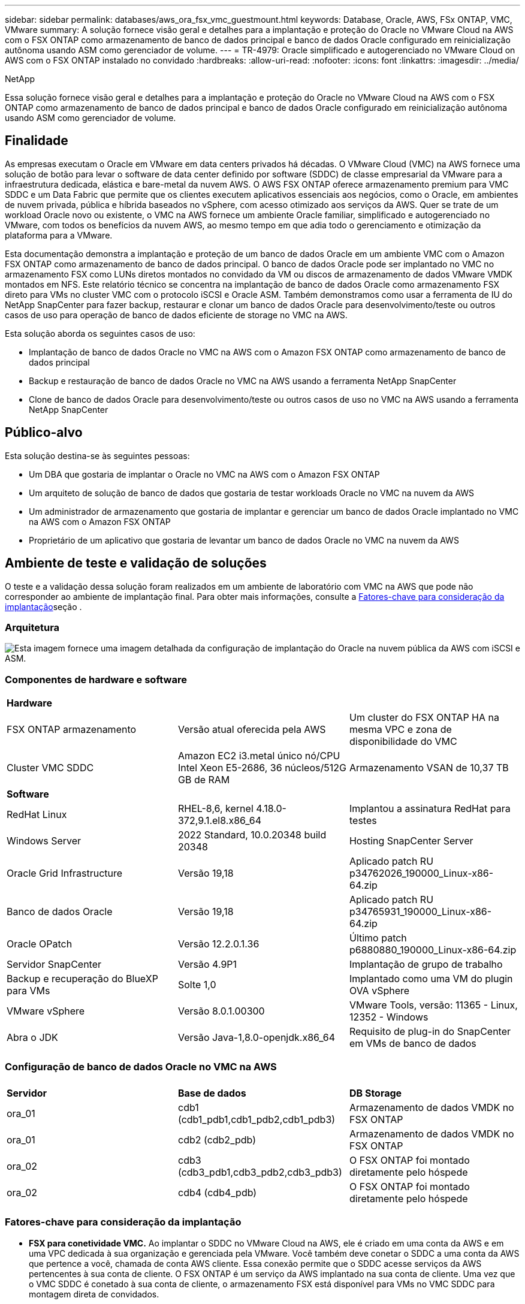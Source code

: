 ---
sidebar: sidebar 
permalink: databases/aws_ora_fsx_vmc_guestmount.html 
keywords: Database, Oracle, AWS, FSx ONTAP, VMC, VMware 
summary: A solução fornece visão geral e detalhes para a implantação e proteção do Oracle no VMware Cloud na AWS com o FSX ONTAP como armazenamento de banco de dados principal e banco de dados Oracle configurado em reinicialização autônoma usando ASM como gerenciador de volume. 
---
= TR-4979: Oracle simplificado e autogerenciado no VMware Cloud on AWS com o FSX ONTAP instalado no convidado
:hardbreaks:
:allow-uri-read: 
:nofooter: 
:icons: font
:linkattrs: 
:imagesdir: ../media/


NetApp

[role="lead"]
Essa solução fornece visão geral e detalhes para a implantação e proteção do Oracle no VMware Cloud na AWS com o FSX ONTAP como armazenamento de banco de dados principal e banco de dados Oracle configurado em reinicialização autônoma usando ASM como gerenciador de volume.



== Finalidade

As empresas executam o Oracle em VMware em data centers privados há décadas. O VMware Cloud (VMC) na AWS fornece uma solução de botão para levar o software de data center definido por software (SDDC) de classe empresarial da VMware para a infraestrutura dedicada, elástica e bare-metal da nuvem AWS. O AWS FSX ONTAP oferece armazenamento premium para VMC SDDC e um Data Fabric que permite que os clientes executem aplicativos essenciais aos negócios, como o Oracle, em ambientes de nuvem privada, pública e híbrida baseados no vSphere, com acesso otimizado aos serviços da AWS. Quer se trate de um workload Oracle novo ou existente, o VMC na AWS fornece um ambiente Oracle familiar, simplificado e autogerenciado no VMware, com todos os benefícios da nuvem AWS, ao mesmo tempo em que adia todo o gerenciamento e otimização da plataforma para a VMware.

Esta documentação demonstra a implantação e proteção de um banco de dados Oracle em um ambiente VMC com o Amazon FSX ONTAP como armazenamento de banco de dados principal. O banco de dados Oracle pode ser implantado no VMC no armazenamento FSX como LUNs diretos montados no convidado da VM ou discos de armazenamento de dados VMware VMDK montados em NFS. Este relatório técnico se concentra na implantação de banco de dados Oracle como armazenamento FSX direto para VMs no cluster VMC com o protocolo iSCSI e Oracle ASM. Também demonstramos como usar a ferramenta de IU do NetApp SnapCenter para fazer backup, restaurar e clonar um banco de dados Oracle para desenvolvimento/teste ou outros casos de uso para operação de banco de dados eficiente de storage no VMC na AWS.

Esta solução aborda os seguintes casos de uso:

* Implantação de banco de dados Oracle no VMC na AWS com o Amazon FSX ONTAP como armazenamento de banco de dados principal
* Backup e restauração de banco de dados Oracle no VMC na AWS usando a ferramenta NetApp SnapCenter
* Clone de banco de dados Oracle para desenvolvimento/teste ou outros casos de uso no VMC na AWS usando a ferramenta NetApp SnapCenter




== Público-alvo

Esta solução destina-se às seguintes pessoas:

* Um DBA que gostaria de implantar o Oracle no VMC na AWS com o Amazon FSX ONTAP
* Um arquiteto de solução de banco de dados que gostaria de testar workloads Oracle no VMC na nuvem da AWS
* Um administrador de armazenamento que gostaria de implantar e gerenciar um banco de dados Oracle implantado no VMC na AWS com o Amazon FSX ONTAP
* Proprietário de um aplicativo que gostaria de levantar um banco de dados Oracle no VMC na nuvem da AWS




== Ambiente de teste e validação de soluções

O teste e a validação dessa solução foram realizados em um ambiente de laboratório com VMC na AWS que pode não corresponder ao ambiente de implantação final. Para obter mais informações, consulte a <<Fatores-chave para consideração da implantação>>seção .



=== Arquitetura

image:aws_ora_fsx_vmc_architecture.png["Esta imagem fornece uma imagem detalhada da configuração de implantação do Oracle na nuvem pública da AWS com iSCSI e ASM."]



=== Componentes de hardware e software

[cols="33%, 33%, 33%"]
|===


3+| *Hardware* 


| FSX ONTAP armazenamento | Versão atual oferecida pela AWS | Um cluster do FSX ONTAP HA na mesma VPC e zona de disponibilidade do VMC 


| Cluster VMC SDDC | Amazon EC2 i3.metal único nó/CPU Intel Xeon E5-2686, 36 núcleos/512G GB de RAM | Armazenamento VSAN de 10,37 TB 


3+| *Software* 


| RedHat Linux | RHEL-8,6, kernel 4.18.0-372,9.1.el8.x86_64 | Implantou a assinatura RedHat para testes 


| Windows Server | 2022 Standard, 10.0.20348 build 20348 | Hosting SnapCenter Server 


| Oracle Grid Infrastructure | Versão 19,18 | Aplicado patch RU p34762026_190000_Linux-x86-64.zip 


| Banco de dados Oracle | Versão 19,18 | Aplicado patch RU p34765931_190000_Linux-x86-64.zip 


| Oracle OPatch | Versão 12.2.0.1.36 | Último patch p6880880_190000_Linux-x86-64.zip 


| Servidor SnapCenter | Versão 4.9P1 | Implantação de grupo de trabalho 


| Backup e recuperação do BlueXP  para VMs | Solte 1,0 | Implantado como uma VM do plugin OVA vSphere 


| VMware vSphere | Versão 8.0.1.00300 | VMware Tools, versão: 11365 - Linux, 12352 - Windows 


| Abra o JDK | Versão Java-1,8.0-openjdk.x86_64 | Requisito de plug-in do SnapCenter em VMs de banco de dados 
|===


=== Configuração de banco de dados Oracle no VMC na AWS

[cols="33%, 33%, 33%"]
|===


3+|  


| *Servidor* | *Base de dados* | *DB Storage* 


| ora_01 | cdb1 (cdb1_pdb1,cdb1_pdb2,cdb1_pdb3) | Armazenamento de dados VMDK no FSX ONTAP 


| ora_01 | cdb2 (cdb2_pdb) | Armazenamento de dados VMDK no FSX ONTAP 


| ora_02 | cdb3 (cdb3_pdb1,cdb3_pdb2,cdb3_pdb3) | O FSX ONTAP foi montado diretamente pelo hóspede 


| ora_02 | cdb4 (cdb4_pdb) | O FSX ONTAP foi montado diretamente pelo hóspede 
|===


=== Fatores-chave para consideração da implantação

* *FSX para conetividade VMC.* Ao implantar o SDDC no VMware Cloud na AWS, ele é criado em uma conta da AWS e em uma VPC dedicada à sua organização e gerenciada pela VMware. Você também deve conetar o SDDC a uma conta da AWS que pertence a você, chamada de conta AWS cliente. Essa conexão permite que o SDDC acesse serviços da AWS pertencentes à sua conta de cliente. O FSX ONTAP é um serviço da AWS implantado na sua conta de cliente. Uma vez que o VMC SDDC é conetado à sua conta de cliente, o armazenamento FSX está disponível para VMs no VMC SDDC para montagem direta de convidados.
* *FSX storage HA clusters implantação de uma ou várias zonas.* Nesses testes e validações, implantamos um cluster do FSX HA em uma única zona de disponibilidade da AWS. A NetApp também recomenda implantar o FSX ONTAP e o VMware Cloud na AWS na mesma zona de disponibilidade para obter melhor desempenho e evitar cobranças de transferência de dados entre zonas de disponibilidade.
* * Dimensionamento de cluster de armazenamento FSX.* Um sistema de arquivos de armazenamento Amazon FSX ONTAP oferece até 160.000 IOPS SSD bruto, taxa de transferência de até 4Gbps Gbps e capacidade máxima de 192TiB TB. No entanto, você pode dimensionar o cluster em termos de IOPS provisionadas, taxa de transferência e limite de storage (mínimo de 1.024 GiB) com base em seus requisitos reais no momento da implantação. A capacidade pode ser ajustada dinamicamente em tempo real, sem afetar a disponibilidade da aplicação.
* * Layout de dados e logs do Oracle.* Em nossos testes e validações, implantamos dois grupos de discos ASM para dados e logs, respetivamente. Dentro do grupo de discos de mais de um volume de dados, provisionamos quatro LUNs em um volume de dados. Dentro do grupo de discos ASM de LOGS, nós provisionamos dois LUNs em um volume de log. Em geral, vários LUNs dispostos em um volume do Amazon FSX ONTAP oferecem melhor desempenho.
* *Configuração iSCSI.* As VMs de banco de dados no VMC SDDC se conetam ao armazenamento FSX com o protocolo iSCSI. É importante avaliar o requisito de taxa de transferência de e/S de pico do banco de dados Oracle, analisando cuidadosamente o relatório AWR do Oracle para determinar os requisitos de taxa de transferência de tráfego de aplicativos e iSCSI. A NetApp também recomenda alocar quatro conexões iSCSI para ambos os pontos de extremidade iSCSI do FSX com multipath devidamente configurado.
* *Nível de redundância Oracle ASM para usar para cada grupo de discos Oracle ASM que você criar.* Como o FSX ONTAP já espelha o armazenamento no nível do cluster do FSX, você deve usar redundância externa, o que significa que a opção não permite que o Oracle ASM espelhe o conteúdo do grupo de discos.
* *Backup do banco de dados.* O NetApp fornece um pacote de software SnapCenter para backup, restauração e clonagem de banco de dados com uma interface de usuário amigável. A NetApp recomenda a implementação dessa ferramenta de gerenciamento para obter backup instantâneo rápido (em menos de um minuto), restauração rápida de banco de dados (em minutos) e clone de banco de dados.




== Implantação de solução

As seções a seguir fornecem procedimentos passo a passo para a implantação do Oracle 19Ci no VMC na AWS com armazenamento FSX ONTAP montado diretamente para VM DB em uma configuração de reinicialização de nó único com o Oracle ASM como gerenciador de volume de banco de dados.



=== Pré-requisitos para implantação

[%collapsible%open]
====
A implantação requer os seguintes pré-requisitos.

. Um data center definido por software (SDDC) usando o VMware Cloud na AWS foi criado. Para obter instruções detalhadas sobre como criar um SDDC no VMC, consulte a documentação da VMware link:https://docs.vmware.com/en/VMware-Cloud-on-AWS/services/com.vmware.vmc-aws.getting-started/GUID-3D741363-F66A-4CF9-80EA-AA2866D1834E.html["Primeiros passos com o VMware Cloud na AWS"^]
. Uma conta da AWS foi configurada e os segmentos de rede e VPC necessários foram criados na sua conta da AWS. A conta da AWS está vinculada ao seu VMC SDDC.
. No console do AWS EC2, implantando clusters de HA de armazenamento do Amazon FSX ONTAP para hospedar volumes de banco de dados Oracle. Se você não estiver familiarizado com a implantação do FSX storage, consulte a documentação link:https://docs.aws.amazon.com/fsx/latest/ONTAPGuide/creating-file-systems.html["Criando sistemas de arquivos FSX ONTAP"^] para obter instruções passo a passo.
. A etapa acima pode ser executada usando o seguinte kit de ferramentas de automação Terraform, que cria uma instância EC2 como um host de salto para SDDC no acesso VMC via SSH e um sistema de arquivos FSX. Revise as instruções cuidadosamente e altere as variáveis para se adequar ao seu ambiente antes da execução.
+
....
git clone https://github.com/NetApp-Automation/na_aws_fsx_ec2_deploy.git
....
. Crie VMs no VMware SDDC na AWS para hospedar seu ambiente Oracle a ser implantado no VMC. Em nossa demonstração, criamos duas VMs Linux como servidores Oracle DB, um servidor Windows para o servidor SnapCenter e um servidor Linux opcional como controlador Ansible para instalação ou configuração automatizada Oracle, se desejado. A seguir está um snapshot do ambiente de laboratório para a validação da solução.
+
image:aws_ora_fsx_vmc_vm_08.png["Captura de tela mostrando o ambiente de teste do VMC SDDC."]

. Opcionalmente, o NetApp também fornece vários kits de ferramentas de automação para executar a implantação e configuração do Oracle quando aplicável. link:index.html["Kits de ferramentas de automação DB"^]Consulte para obter mais informações.



NOTE: Certifique-se de ter alocado pelo MENOS 50g GB no volume raiz da VM Oracle para ter espaço suficiente para preparar os arquivos de instalação Oracle.

====


=== Configuração do kernel DB VM

[%collapsible%open]
====
Com os pré-requisitos provisionados, faça login na VM Oracle como um usuário admin via SSH e faça o sudo para o usuário root para configurar o kernel Linux para instalação Oracle. Os arquivos de instalação do Oracle podem ser colocados em um bucket do AWS S3 e transferidos para a VM.

. Crie uma pasta de diretório de preparação `/tmp/archive` e defina a `777` permissão.
+
[source, cli]
----
mkdir /tmp/archive
----
+
[source, cli]
----
chmod 777 /tmp/archive
----
. Baixe e coloque os arquivos de instalação binários Oracle e outros arquivos rpm necessários para o `/tmp/archive` diretório.
+
Veja a seguinte lista de arquivos de instalação a serem indicados na `/tmp/archive` VM DB.

+
....

[admin@ora_02 ~]$ ls -l /tmp/archive/
total 10539364
-rw-rw-r--. 1 admin  admin         19112 Oct  4 17:04 compat-libcap1-1.10-7.el7.x86_64.rpm
-rw-rw-r--. 1 admin  admin    3059705302 Oct  4 17:10 LINUX.X64_193000_db_home.zip
-rw-rw-r--. 1 admin  admin    2889184573 Oct  4 17:11 LINUX.X64_193000_grid_home.zip
-rw-rw-r--. 1 admin  admin        589145 Oct  4 17:04 netapp_linux_unified_host_utilities-7-1.x86_64.rpm
-rw-rw-r--. 1 admin  admin         31828 Oct  4 17:04 oracle-database-preinstall-19c-1.0-2.el8.x86_64.rpm
-rw-rw-r--. 1 admin  admin    2872741741 Oct  4 17:12 p34762026_190000_Linux-x86-64.zip
-rw-rw-r--. 1 admin  admin    1843577895 Oct  4 17:13 p34765931_190000_Linux-x86-64.zip
-rw-rw-r--. 1 admin  admin     124347218 Oct  4 17:13 p6880880_190000_Linux-x86-64.zip
-rw-rw-r--. 1 admin  admin        257136 Oct  4 17:04 policycoreutils-python-utils-2.9-9.el8.noarch.rpm
[admin@ora_02 ~]$

....
. Instale o Oracle 19C pré-instalação RPM, que satisfaz a maioria dos requisitos de configuração do kernel.
+
[source, cli]
----
yum install /tmp/archive/oracle-database-preinstall-19c-1.0-2.el8.x86_64.rpm
----
. Baixe e instale o que está faltando `compat-libcap1` no Linux 8.
+
[source, cli]
----
yum install /tmp/archive/compat-libcap1-1.10-7.el7.x86_64.rpm
----
. A partir do NetApp, baixe e instale os utilitários de host do NetApp.
+
[source, cli]
----
yum install /tmp/archive/netapp_linux_unified_host_utilities-7-1.x86_64.rpm
----
. Instale `policycoreutils-python-utils`o .
+
[source, cli]
----
yum install /tmp/archive/policycoreutils-python-utils-2.9-9.el8.noarch.rpm
----
. Instale o Open JDK versão 1,8.
+
[source, cli]
----
yum install java-1.8.0-openjdk.x86_64
----
. Instale utilitários do iniciador iSCSI.
+
[source, cli]
----
yum install iscsi-initiator-utils
----
. Instale o sg3_utils.
+
[source, cli]
----
yum install sg3_utils
----
. Instale o Device-mapper-multipath.
+
[source, cli]
----
yum install device-mapper-multipath
----
. Desative os hugepages transparentes no sistema atual.
+
[source, cli]
----
echo never > /sys/kernel/mm/transparent_hugepage/enabled
----
+
[source, cli]
----
echo never > /sys/kernel/mm/transparent_hugepage/defrag
----
. Adicione as seguintes linhas `/etc/rc.local` para desativar `transparent_hugepage` após a reinicialização.
+
[source, cli]
----
vi /etc/rc.local
----
+
....
  # Disable transparent hugepages
          if test -f /sys/kernel/mm/transparent_hugepage/enabled; then
            echo never > /sys/kernel/mm/transparent_hugepage/enabled
          fi
          if test -f /sys/kernel/mm/transparent_hugepage/defrag; then
            echo never > /sys/kernel/mm/transparent_hugepage/defrag
          fi
....
. Desative o selinux alterando `SELINUX=enforcing` para `SELINUX=disabled`. Você deve reiniciar o host para tornar a alteração efetiva.
+
[source, cli]
----
vi /etc/sysconfig/selinux
----
. Adicione as linhas a seguir `limit.conf` para definir o limite do descritor de arquivo e o tamanho da pilha.
+
[source, cli]
----
vi /etc/security/limits.conf
----
+
....

*               hard    nofile          65536
*               soft    stack           10240
....
. Adicione espaço de swap à VM DB se não houver espaço de swap configurado com esta instrução: link:https://aws.amazon.com/premiumsupport/knowledge-center/ec2-memory-swap-file/["Como alocar memória para funcionar como espaço de troca em uma instância do Amazon EC2 usando um arquivo de swap?"^] A quantidade exata de espaço a adicionar depende do tamanho da RAM até 16GGB.
. Altere o `node.session.timeo.replacement_timeout` `iscsi.conf` arquivo de configuração de 120 para 5 segundos.
+
[source, cli]
----
vi /etc/iscsi/iscsid.conf
----
. Ative e inicie o serviço iSCSI na instância EC2.
+
[source, cli]
----
systemctl enable iscsid
----
+
[source, cli]
----
systemctl start iscsid
----
. Recupere o endereço do iniciador iSCSI a ser utilizado para o mapeamento LUN da base de dados.
+
[source, cli]
----
cat /etc/iscsi/initiatorname.iscsi
----
. Adicione os grupos ASM para o usuário de gerenciamento ASM (oracle).
+
[source, cli]
----
groupadd asmadmin
----
+
[source, cli]
----
groupadd asmdba
----
+
[source, cli]
----
groupadd asmoper
----
. Modifique o usuário oracle para adicionar grupos ASM como grupos secundários (o usuário oracle deve ter sido criado após a instalação do Oracle pré-instalar RPM).
+
[source, cli]
----
usermod -a -G asmadmin oracle
----
+
[source, cli]
----
usermod -a -G asmdba oracle
----
+
[source, cli]
----
usermod -a -G asmoper oracle
----
. Pare e desative o firewall do Linux se ele estiver ativo.
+
[source, cli]
----
systemctl stop firewalld
----
+
[source, cli]
----
systemctl disable firewalld
----
. Ative o sudo sem senha para o usuário admin descomentando `# %wheel  ALL=(ALL)       NOPASSWD: ALL` a linha no arquivo /etc/sudoers. Altere a permissão de arquivo para fazer a edição.
+
[source, cli]
----
chmod 640 /etc/sudoers
----
+
[source, cli]
----
vi /etc/sudoers
----
+
[source, cli]
----
chmod 440 /etc/sudoers
----
. Reinicie a instância EC2.


====


=== Provisione e mapeie LUNs do FSX ONTAP para a VM de banco de dados

[%collapsible%open]
====
Provisione três volumes da linha de comando fazendo login no cluster FSX como usuário fsxadmin via ssh e IP de gerenciamento de cluster FSX. Crie LUNs nos volumes para hospedar os arquivos binários, dados e logs do banco de dados Oracle.

. Faça login no cluster FSX através do SSH como o usuário fsxadmin.
+
[source, cli]
----
ssh fsxadmin@10.49.0.74
----
. Execute o seguinte comando para criar um volume para o binário Oracle.
+
[source, cli]
----
vol create -volume ora_02_biny -aggregate aggr1 -size 50G -state online  -type RW -snapshot-policy none -tiering-policy snapshot-only
----
. Execute o seguinte comando para criar um volume para dados Oracle.
+
[source, cli]
----
vol create -volume ora_02_data -aggregate aggr1 -size 100G -state online  -type RW -snapshot-policy none -tiering-policy snapshot-only
----
. Execute o seguinte comando para criar um volume para logs Oracle.
+
[source, cli]
----
vol create -volume ora_02_logs -aggregate aggr1 -size 100G -state online  -type RW -snapshot-policy none -tiering-policy snapshot-only
----
. Valide os volumes criados.
+
[source, cli]
----
vol show ora*
----
+
Saída do comando:

+
....
FsxId0c00cec8dad373fd1::> vol show ora*
Vserver   Volume       Aggregate    State      Type       Size  Available Used%
--------- ------------ ------------ ---------- ---- ---------- ---------- -----
nim       ora_02_biny  aggr1        online     RW         50GB    22.98GB   51%
nim       ora_02_data  aggr1        online     RW        100GB    18.53GB   80%
nim       ora_02_logs  aggr1        online     RW         50GB     7.98GB   83%
....
. Crie um LUN binário dentro do volume binário do banco de dados.
+
[source, cli]
----
lun create -path /vol/ora_02_biny/ora_02_biny_01 -size 40G -ostype linux
----
. Criar LUNs de dados no volume de dados do banco de dados.
+
[source, cli]
----
lun create -path /vol/ora_02_data/ora_02_data_01 -size 20G -ostype linux
----
+
[source, cli]
----
lun create -path /vol/ora_02_data/ora_02_data_02 -size 20G -ostype linux
----
+
[source, cli]
----
lun create -path /vol/ora_02_data/ora_02_data_03 -size 20G -ostype linux
----
+
[source, cli]
----
lun create -path /vol/ora_02_data/ora_02_data_04 -size 20G -ostype linux
----
. Crie LUNs de log dentro do volume de logs do banco de dados.
+
[source, cli]
----
lun create -path /vol/ora_02_logs/ora_02_logs_01 -size 40G -ostype linux
----
+
[source, cli]
----
lun create -path /vol/ora_02_logs/ora_02_logs_02 -size 40G -ostype linux
----
. Crie um grupo para a instância EC2 com o iniciador recuperado da etapa 14 da configuração do kernel EC2 acima.
+
[source, cli]
----
igroup create -igroup ora_02 -protocol iscsi -ostype linux -initiator iqn.1994-05.com.redhat:f65fed7641c2
----
. Mapeie os LUNs para o grupo criado acima. Incremente a ID LUN sequencialmente para cada LUN adicional.
+
[source, cli]
----
lun map -path /vol/ora_02_biny/ora_02_biny_01 -igroup ora_02 -vserver svm_ora -lun-id 0
lun map -path /vol/ora_02_data/ora_02_data_01 -igroup ora_02 -vserver svm_ora -lun-id 1
lun map -path /vol/ora_02_data/ora_02_data_02 -igroup ora_02 -vserver svm_ora -lun-id 2
lun map -path /vol/ora_02_data/ora_02_data_03 -igroup ora_02 -vserver svm_ora -lun-id 3
lun map -path /vol/ora_02_data/ora_02_data_04 -igroup ora_02 -vserver svm_ora -lun-id 4
lun map -path /vol/ora_02_logs/ora_02_logs_01 -igroup ora_02 -vserver svm_ora -lun-id 5
lun map -path /vol/ora_02_logs/ora_02_logs_02 -igroup ora_02 -vserver svm_ora -lun-id 6
----
. Valide o mapeamento LUN.
+
[source, cli]
----
mapping show
----
+
Espera-se que isso retorne:

+
....
FsxId0c00cec8dad373fd1::> mapping show
  (lun mapping show)
Vserver    Path                                      Igroup   LUN ID  Protocol
---------- ----------------------------------------  -------  ------  --------
nim        /vol/ora_02_biny/ora_02_u01_01            ora_02        0  iscsi
nim        /vol/ora_02_data/ora_02_u02_01            ora_02        1  iscsi
nim        /vol/ora_02_data/ora_02_u02_02            ora_02        2  iscsi
nim        /vol/ora_02_data/ora_02_u02_03            ora_02        3  iscsi
nim        /vol/ora_02_data/ora_02_u02_04            ora_02        4  iscsi
nim        /vol/ora_02_logs/ora_02_u03_01            ora_02        5  iscsi
nim        /vol/ora_02_logs/ora_02_u03_02            ora_02        6  iscsi
....


====


=== Configuração de armazenamento DB VM

[%collapsible%open]
====
Agora, importe e configure o armazenamento FSX ONTAP para a instalação de banco de dados e infraestrutura de grade Oracle na VM de banco de dados VMC.

. Faça login na VM do banco de dados via SSH como o usuário administrativo usando o Putty do servidor de saltos do Windows.
. Descubra os pontos de extremidade iSCSI FSX usando o endereço IP iSCSI SVM. Mude para o endereço do portal específico do ambiente.
+
[source, cli]
----
sudo iscsiadm iscsiadm --mode discovery --op update --type sendtargets --portal 10.49.0.12
----
. Estabeleça sessões iSCSI efetuando login em cada destino.
+
[source, cli]
----
sudo iscsiadm --mode node -l all
----
+
A saída esperada do comando é:

+
....
[ec2-user@ip-172-30-15-58 ~]$ sudo iscsiadm --mode node -l all
Logging in to [iface: default, target: iqn.1992-08.com.netapp:sn.1f795e65c74911edb785affbf0a2b26e:vs.3, portal: 10.49.0.12,3260]
Logging in to [iface: default, target: iqn.1992-08.com.netapp:sn.1f795e65c74911edb785affbf0a2b26e:vs.3, portal: 10.49.0.186,3260]
Login to [iface: default, target: iqn.1992-08.com.netapp:sn.1f795e65c74911edb785affbf0a2b26e:vs.3, portal: 10.49.0.12,3260] successful.
Login to [iface: default, target: iqn.1992-08.com.netapp:sn.1f795e65c74911edb785affbf0a2b26e:vs.3, portal: 10.49.0.186,3260] successful.
....
. Visualizar e validar uma lista de sessões iSCSI ativas.
+
[source, cli]
----
sudo iscsiadm --mode session
----
+
Retornar as sessões iSCSI.

+
....
[ec2-user@ip-172-30-15-58 ~]$ sudo iscsiadm --mode session
tcp: [1] 10.49.0.186:3260,1028 iqn.1992-08.com.netapp:sn.545a38bf06ac11ee8503e395ab90d704:vs.3 (non-flash)
tcp: [2] 10.49.0.12:3260,1029 iqn.1992-08.com.netapp:sn.545a38bf06ac11ee8503e395ab90d704:vs.3 (non-flash)
....
. Verifique se os LUNs foram importados para o host.
+
[source, cli]
----
sudo sanlun lun show
----
+
Isso retornará uma lista de LUNs Oracle do FSX.

+
....

[admin@ora_02 ~]$ sudo sanlun lun show
controller(7mode/E-Series)/                                                  device          host                  lun
vserver(cDOT/FlashRay)        lun-pathname                                   filename        adapter    protocol   size    product
-------------------------------------------------------------------------------------------------------------------------------
nim                           /vol/ora_02_logs/ora_02_u03_02                 /dev/sdo        host34     iSCSI      20g     cDOT
nim                           /vol/ora_02_logs/ora_02_u03_01                 /dev/sdn        host34     iSCSI      20g     cDOT
nim                           /vol/ora_02_data/ora_02_u02_04                 /dev/sdm        host34     iSCSI      20g     cDOT
nim                           /vol/ora_02_data/ora_02_u02_03                 /dev/sdl        host34     iSCSI      20g     cDOT
nim                           /vol/ora_02_data/ora_02_u02_02                 /dev/sdk        host34     iSCSI      20g     cDOT
nim                           /vol/ora_02_data/ora_02_u02_01                 /dev/sdj        host34     iSCSI      20g     cDOT
nim                           /vol/ora_02_biny/ora_02_u01_01                 /dev/sdi        host34     iSCSI      40g     cDOT
nim                           /vol/ora_02_logs/ora_02_u03_02                 /dev/sdh        host33     iSCSI      20g     cDOT
nim                           /vol/ora_02_logs/ora_02_u03_01                 /dev/sdg        host33     iSCSI      20g     cDOT
nim                           /vol/ora_02_data/ora_02_u02_04                 /dev/sdf        host33     iSCSI      20g     cDOT
nim                           /vol/ora_02_data/ora_02_u02_03                 /dev/sde        host33     iSCSI      20g     cDOT
nim                           /vol/ora_02_data/ora_02_u02_02                 /dev/sdd        host33     iSCSI      20g     cDOT
nim                           /vol/ora_02_data/ora_02_u02_01                 /dev/sdc        host33     iSCSI      20g     cDOT
nim                           /vol/ora_02_biny/ora_02_u01_01                 /dev/sdb        host33     iSCSI      40g     cDOT

....
. Configure o `multipath.conf` arquivo com as seguintes entradas padrão e blacklist.
+
[source, cli]
----
sudo vi /etc/multipath.conf
----
+
Adicione as seguintes entradas:

+
....
defaults {
    find_multipaths yes
    user_friendly_names yes
}

blacklist {
    devnode "^(ram|raw|loop|fd|md|dm-|sr|scd|st)[0-9]*"
    devnode "^hd[a-z]"
    devnode "^cciss.*"
}
....
. Inicie o serviço multipath.
+
[source, cli]
----
sudo systemctl start multipathd
----
+
Agora os dispositivos multipath aparecem `/dev/mapper` no diretório.

+
....
[ec2-user@ip-172-30-15-58 ~]$ ls -l /dev/mapper
total 0
lrwxrwxrwx 1 root root       7 Mar 21 20:13 3600a09806c574235472455534e68512d -> ../dm-0
lrwxrwxrwx 1 root root       7 Mar 21 20:13 3600a09806c574235472455534e685141 -> ../dm-1
lrwxrwxrwx 1 root root       7 Mar 21 20:13 3600a09806c574235472455534e685142 -> ../dm-2
lrwxrwxrwx 1 root root       7 Mar 21 20:13 3600a09806c574235472455534e685143 -> ../dm-3
lrwxrwxrwx 1 root root       7 Mar 21 20:13 3600a09806c574235472455534e685144 -> ../dm-4
lrwxrwxrwx 1 root root       7 Mar 21 20:13 3600a09806c574235472455534e685145 -> ../dm-5
lrwxrwxrwx 1 root root       7 Mar 21 20:13 3600a09806c574235472455534e685146 -> ../dm-6
crw------- 1 root root 10, 236 Mar 21 18:19 control
....
. Faça login no cluster do FSX ONTAP como usuário do fsxadmin via SSH para recuperar o número hex de série para cada LUN começando com 6c574xxx..., o NÚMERO HEX começa com 3600a0980, que é a ID do fornecedor da AWS.
+
[source, cli]
----
lun show -fields serial-hex
----
+
e retornar como segue:

+
....
FsxId02ad7bf3476b741df::> lun show -fields serial-hex
vserver path                            serial-hex
------- ------------------------------- ------------------------
svm_ora /vol/ora_02_biny/ora_02_biny_01 6c574235472455534e68512d
svm_ora /vol/ora_02_data/ora_02_data_01 6c574235472455534e685141
svm_ora /vol/ora_02_data/ora_02_data_02 6c574235472455534e685142
svm_ora /vol/ora_02_data/ora_02_data_03 6c574235472455534e685143
svm_ora /vol/ora_02_data/ora_02_data_04 6c574235472455534e685144
svm_ora /vol/ora_02_logs/ora_02_logs_01 6c574235472455534e685145
svm_ora /vol/ora_02_logs/ora_02_logs_02 6c574235472455534e685146
7 entries were displayed.
....
. Atualize o `/dev/multipath.conf` ficheiro para adicionar um nome fácil de utilizar para o dispositivo multipath.
+
[source, cli]
----
sudo vi /etc/multipath.conf
----
+
com as seguintes entradas:

+
....
multipaths {
        multipath {
                wwid            3600a09806c574235472455534e68512d
                alias           ora_02_biny_01
        }
        multipath {
                wwid            3600a09806c574235472455534e685141
                alias           ora_02_data_01
        }
        multipath {
                wwid            3600a09806c574235472455534e685142
                alias           ora_02_data_02
        }
        multipath {
                wwid            3600a09806c574235472455534e685143
                alias           ora_02_data_03
        }
        multipath {
                wwid            3600a09806c574235472455534e685144
                alias           ora_02_data_04
        }
        multipath {
                wwid            3600a09806c574235472455534e685145
                alias           ora_02_logs_01
        }
        multipath {
                wwid            3600a09806c574235472455534e685146
                alias           ora_02_logs_02
        }
}
....
. Reinicie o serviço multipath para verificar se os dispositivos em `/dev/mapper` foram alterados para nomes LUN versus IDs seriais-hex.
+
[source, cli]
----
sudo systemctl restart multipathd
----
+
Verifique `/dev/mapper` para retornar da seguinte forma:

+
....
[ec2-user@ip-172-30-15-58 ~]$ ls -l /dev/mapper
total 0
crw------- 1 root root 10, 236 Mar 21 18:19 control
lrwxrwxrwx 1 root root       7 Mar 21 20:41 ora_02_biny_01 -> ../dm-0
lrwxrwxrwx 1 root root       7 Mar 21 20:41 ora_02_data_01 -> ../dm-1
lrwxrwxrwx 1 root root       7 Mar 21 20:41 ora_02_data_02 -> ../dm-2
lrwxrwxrwx 1 root root       7 Mar 21 20:41 ora_02_data_03 -> ../dm-3
lrwxrwxrwx 1 root root       7 Mar 21 20:41 ora_02_data_04 -> ../dm-4
lrwxrwxrwx 1 root root       7 Mar 21 20:41 ora_02_logs_01 -> ../dm-5
lrwxrwxrwx 1 root root       7 Mar 21 20:41 ora_02_logs_02 -> ../dm-6
....
. Particione o LUN binário com uma única partição primária.
+
[source, cli]
----
sudo fdisk /dev/mapper/ora_02_biny_01
----
. Formate o LUN binário particionado com um sistema de ficheiros XFS.
+
[source, cli]
----
sudo mkfs.xfs /dev/mapper/ora_02_biny_01p1
----
. Monte o LUN binário em `/u01`.
+
[source, cli]
----
sudo mkdir /u01
----
+
[source, cli]
----
sudo mount -t xfs /dev/mapper/ora_02_biny_01p1 /u01
----
. Altere `/u01` a propriedade do ponto de montagem para o usuário oracle e seu grupo primário associado.
+
[source, cli]
----
sudo chown oracle:oinstall /u01
----
. Encontre a UUI do LUN binário.
+
[source, cli]
----
sudo blkid /dev/mapper/ora_02_biny_01p1
----
. Adicione um ponto de montagem ao `/etc/fstab`.
+
[source, cli]
----
sudo vi /etc/fstab
----
+
Adicione a seguinte linha.

+
....
UUID=d89fb1c9-4f89-4de4-b4d9-17754036d11d       /u01    xfs     defaults,nofail 0       2
....
. Como usuário raiz, adicione a regra udev para dispositivos Oracle.
+
[source, cli]
----
vi /etc/udev/rules.d/99-oracle-asmdevices.rules
----
+
Inclua as seguintes entradas:

+
....
ENV{DM_NAME}=="ora*", GROUP:="oinstall", OWNER:="oracle", MODE:="660"
....
. Como usuário root, recarregue as regras do udev.
+
[source, cli]
----
udevadm control --reload-rules
----
. Como usuário root, acione as regras do udev.
+
[source, cli]
----
udevadm trigger
----
. Como usuário raiz, recarregue multipathd.
+
[source, cli]
----
systemctl restart multipathd
----
. Reinicie o host da instância EC2.


====


=== Instalação da infraestrutura Oracle Grid

[%collapsible%open]
====
. Faça login na VM DB como usuário admin via SSH e ative a autenticação de senha descomentando `PasswordAuthentication yes` e depois comentando `PasswordAuthentication no` .
+
[source, cli]
----
sudo vi /etc/ssh/sshd_config
----
. Reinicie o serviço sshd.
+
[source, cli]
----
sudo systemctl restart sshd
----
. Redefina a senha do usuário Oracle.
+
[source, cli]
----
sudo passwd oracle
----
. Faça login como o usuário proprietário do software (oracle Restart) da Oracle. Crie um diretório Oracle da seguinte forma:
+
[source, cli]
----
mkdir -p /u01/app/oracle
----
+
[source, cli]
----
mkdir -p /u01/app/oraInventory
----
. Altere a configuração de permissão de diretório.
+
[source, cli]
----
chmod -R 775 /u01/app
----
. Crie um diretório inicial de grade e mude para ele.
+
[source, cli]
----
mkdir -p /u01/app/oracle/product/19.0.0/grid
----
+
[source, cli]
----
cd /u01/app/oracle/product/19.0.0/grid
----
. Descompacte os arquivos de instalação da grade.
+
[source, cli]
----
unzip -q /tmp/archive/LINUX.X64_193000_grid_home.zip
----
. A partir da página inicial da grelha, elimine o `OPatch` diretório.
+
[source, cli]
----
rm -rf OPatch
----
. A partir da grelha para casa, descompacte . `p6880880_190000_Linux-x86-64.zip`
+
[source, cli]
----
unzip -q /tmp/archive/p6880880_190000_Linux-x86-64.zip
----
. A partir da página inicial da grelha, rever `cv/admin/cvu_config`, descomentar e substituir `CV_ASSUME_DISTID=OEL5` por `CV_ASSUME_DISTID=OL7`.
+
[source, cli]
----
vi cv/admin/cvu_config
----
. Prepare um `gridsetup.rsp` arquivo para instalação silenciosa e coloque o arquivo rsp no `/tmp/archive` diretório. O arquivo rsp deve abranger as seções A, B e G com as seguintes informações:
+
....
INVENTORY_LOCATION=/u01/app/oraInventory
oracle.install.option=HA_CONFIG
ORACLE_BASE=/u01/app/oracle
oracle.install.asm.OSDBA=asmdba
oracle.install.asm.OSOPER=asmoper
oracle.install.asm.OSASM=asmadmin
oracle.install.asm.SYSASMPassword="SetPWD"
oracle.install.asm.diskGroup.name=DATA
oracle.install.asm.diskGroup.redundancy=EXTERNAL
oracle.install.asm.diskGroup.AUSize=4
oracle.install.asm.diskGroup.disks=/dev/mapper/ora_02_data_01,/dev/mapper/ora_02_data_02,/dev/mapper/ora_02_data_03,/dev/mapper/ora_02_data_04
oracle.install.asm.diskGroup.diskDiscoveryString=/dev/mapper/*
oracle.install.asm.monitorPassword="SetPWD"
oracle.install.asm.configureAFD=true
....
. Faça login na instância EC2 como usuário raiz e defina `ORACLE_HOME` e `ORACLE_BASE`.
+
[source, cli]
----
export ORACLE_HOME=/u01/app/oracle/product/19.0.0/
----
+
[source, cli]
----
export ORACLE_BASE=/tmp
----
+
[source, cli]
----
cd /u01/app/oracle/product/19.0.0/grid/bin
----
. Inicialize dispositivos de disco para uso com o driver de filtro Oracle ASM.
+
[source, cli]
----
 ./asmcmd afd_label DATA01 /dev/mapper/ora_02_data_01 --init
----
+
[source, cli]
----
 ./asmcmd afd_label DATA02 /dev/mapper/ora_02_data_02 --init
----
+
[source, cli]
----
 ./asmcmd afd_label DATA03 /dev/mapper/ora_02_data_03 --init
----
+
[source, cli]
----
 ./asmcmd afd_label DATA04 /dev/mapper/ora_02_data_04 --init
----
+
[source, cli]
----
 ./asmcmd afd_label LOGS01 /dev/mapper/ora_02_logs_01 --init
----
+
[source, cli]
----
 ./asmcmd afd_label LOGS02 /dev/mapper/ora_02_logs_02 --init
----
. Instale `cvuqdisk-1.0.10-1.rpm`o .
+
[source, cli]
----
rpm -ivh /u01/app/oracle/product/19.0.0/grid/cv/rpm/cvuqdisk-1.0.10-1.rpm
----
. Anular definição `$ORACLE_BASE`.
+
[source, cli]
----
unset ORACLE_BASE
----
. Faça login na instância EC2 como o usuário Oracle e extraia o patch na `/tmp/archive` pasta.
+
[source, cli]
----
unzip -q /tmp/archive/p34762026_190000_Linux-x86-64.zip -d /tmp/archive
----
. A partir da página inicial do Grid /u01/app/oracle/product/19,0.0/grid e como usuário do oracle, inicie `gridSetup.sh` a instalação da infraestrutura de grade.
+
[source, cli]
----
 ./gridSetup.sh -applyRU /tmp/archive/34762026/ -silent -responseFile /tmp/archive/gridsetup.rsp
----
. Como usuário root, execute o(s) seguinte(s) script(s):
+
[source, cli]
----
/u01/app/oraInventory/orainstRoot.sh
----
+
[source, cli]
----
/u01/app/oracle/product/19.0.0/grid/root.sh
----
. Como usuário root, recarregue o multipathd.
+
[source, cli]
----
systemctl restart multipathd
----
. Como usuário Oracle, execute o seguinte comando para concluir a configuração:
+
[source, cli]
----
/u01/app/oracle/product/19.0.0/grid/gridSetup.sh -executeConfigTools -responseFile /tmp/archive/gridsetup.rsp -silent
----
. Como usuário Oracle, crie o grupo de discos DE LOGS.
+
[source, cli]
----
bin/asmca -silent -sysAsmPassword 'yourPWD' -asmsnmpPassword 'yourPWD' -createDiskGroup -diskGroupName LOGS -disk 'AFD:LOGS*' -redundancy EXTERNAL -au_size 4
----
. Como usuário Oracle, valide os serviços de grade após a configuração da instalação.
+
[source, cli]
----
bin/crsctl stat res -t
----
+
....
[oracle@ora_02 grid]$ bin/crsctl stat res -t
--------------------------------------------------------------------------------
Name           Target  State        Server                   State details
--------------------------------------------------------------------------------
Local Resources
--------------------------------------------------------------------------------
ora.DATA.dg
               ONLINE  ONLINE       ora_02                   STABLE
ora.LISTENER.lsnr
               ONLINE  INTERMEDIATE ora_02                   Not All Endpoints Re
                                                             gistered,STABLE
ora.LOGS.dg
               ONLINE  ONLINE       ora_02                   STABLE
ora.asm
               ONLINE  ONLINE       ora_02                   Started,STABLE
ora.ons
               OFFLINE OFFLINE      ora_02                   STABLE
--------------------------------------------------------------------------------
Cluster Resources
--------------------------------------------------------------------------------
ora.cssd
      1        ONLINE  ONLINE       ora_02                   STABLE
ora.diskmon
      1        OFFLINE OFFLINE                               STABLE
ora.driver.afd
      1        ONLINE  ONLINE       ora_02                   STABLE
ora.evmd
      1        ONLINE  ONLINE       ora_02                   STABLE
--------------------------------------------------------------------------------
....
. Estado do controlador do filtro ASM do Valiate.
+
....

[oracle@ora_02 grid]$ export ORACLE_HOME=/u01/app/oracle/product/19.0.0/grid
[oracle@ora_02 grid]$ export ORACLE_SID=+ASM
[oracle@ora_02 grid]$ export PATH=$PATH:$ORACLE_HOME/bin
[oracle@ora_02 grid]$ asmcmd
ASMCMD> lsdg
State    Type    Rebal  Sector  Logical_Sector  Block       AU  Total_MB  Free_MB  Req_mir_free_MB  Usable_file_MB  Offline_disks  Voting_files  Name
MOUNTED  EXTERN  N         512             512   4096  4194304     81920    81780                0           81780              0             N  DATA/
MOUNTED  EXTERN  N         512             512   4096  4194304     40960    40852                0           40852              0             N  LOGS/
ASMCMD> afd_state
ASMCMD-9526: The AFD state is 'LOADED' and filtering is 'ENABLED' on host 'ora_02'
ASMCMD> exit
[oracle@ora_02 grid]$

....
. Validar o status do serviço de HA.
+
....

[oracle@ora_02 bin]$ ./crsctl check has
CRS-4638: Oracle High Availability Services is online

....


====


=== Instalação do banco de dados Oracle

[%collapsible%open]
====
. Faça login como o usuário Oracle e desmarque `$ORACLE_HOME` e `$ORACLE_SID` se ele estiver definido.
+
[source, cli]
----
unset ORACLE_HOME
----
+
[source, cli]
----
unset ORACLE_SID
----
. Crie o diretório base do Oracle DB e altere o diretório para ele.
+
[source, cli]
----
mkdir /u01/app/oracle/product/19.0.0/cdb3
----
+
[source, cli]
----
cd /u01/app/oracle/product/19.0.0/cdb3
----
. Descompacte os arquivos de instalação do Oracle DB.
+
[source, cli]
----
unzip -q /tmp/archive/LINUX.X64_193000_db_home.zip
----
. A partir da base de dados, exclua o `OPatch` diretório.
+
[source, cli]
----
rm -rf OPatch
----
. A partir do DB home, descompacte . `p6880880_190000_Linux-x86-64.zip`
+
[source, cli]
----
unzip -q /tmp/archive/p6880880_190000_Linux-x86-64.zip
----
. A partir do banco de dados home, revise `cv/admin/cvu_config` e descomente e substitua `CV_ASSUME_DISTID=OEL5` por `CV_ASSUME_DISTID=OL7`.
+
[source, cli]
----
vi cv/admin/cvu_config
----
.  `/tmp/archive`No diretório, descompacte o patch DB 19,18 RU.
+
[source, cli]
----
unzip -q /tmp/archive/p34765931_190000_Linux-x86-64.zip -d /tmp/archive
----
. Prepare o arquivo DB Silent install rsp `/tmp/archive/dbinstall.rsp` no diretório com os seguintes valores:
+
....
oracle.install.option=INSTALL_DB_SWONLY
UNIX_GROUP_NAME=oinstall
INVENTORY_LOCATION=/u01/app/oraInventory
ORACLE_HOME=/u01/app/oracle/product/19.0.0/cdb3
ORACLE_BASE=/u01/app/oracle
oracle.install.db.InstallEdition=EE
oracle.install.db.OSDBA_GROUP=dba
oracle.install.db.OSOPER_GROUP=oper
oracle.install.db.OSBACKUPDBA_GROUP=oper
oracle.install.db.OSDGDBA_GROUP=dba
oracle.install.db.OSKMDBA_GROUP=dba
oracle.install.db.OSRACDBA_GROUP=dba
oracle.install.db.rootconfig.executeRootScript=false
....
. A partir de cdb3 home /u01/app/oracle/product/19,0.0/cdb3, execute a instalação silenciosa de banco de dados somente de software.
+
[source, cli]
----
 ./runInstaller -applyRU /tmp/archive/34765931/ -silent -ignorePrereqFailure -responseFile /tmp/archive/dbinstall.rsp
----
. Como usuário raiz, execute o `root.sh` script após a instalação somente de software.
+
[source, cli]
----
/u01/app/oracle/product/19.0.0/db1/root.sh
----
. Como usuário oracle, crie o `dbca.rsp` arquivo com as seguintes entradas:
+
....
gdbName=cdb3.demo.netapp.com
sid=cdb3
createAsContainerDatabase=true
numberOfPDBs=3
pdbName=cdb3_pdb
useLocalUndoForPDBs=true
pdbAdminPassword="yourPWD"
templateName=General_Purpose.dbc
sysPassword="yourPWD"
systemPassword="yourPWD"
dbsnmpPassword="yourPWD"
datafileDestination=+DATA
recoveryAreaDestination=+LOGS
storageType=ASM
diskGroupName=DATA
characterSet=AL32UTF8
nationalCharacterSet=AL16UTF16
listeners=LISTENER
databaseType=MULTIPURPOSE
automaticMemoryManagement=false
totalMemory=8192
....
. Como usuário oracle, inicie a criação de banco de dados com dbca.
+
[source, cli]
----
bin/dbca -silent -createDatabase -responseFile /tmp/archive/dbca.rsp
----
+
saída:



....

Prepare for db operation
7% complete
Registering database with Oracle Restart
11% complete
Copying database files
33% complete
Creating and starting Oracle instance
35% complete
38% complete
42% complete
45% complete
48% complete
Completing Database Creation
53% complete
55% complete
56% complete
Creating Pluggable Databases
60% complete
64% complete
69% complete
78% complete
Executing Post Configuration Actions
100% complete
Database creation complete. For details check the logfiles at:
 /u01/app/oracle/cfgtoollogs/dbca/cdb3.
Database Information:
Global Database Name:cdb3.vmc.netapp.com
System Identifier(SID):cdb3
Look at the log file "/u01/app/oracle/cfgtoollogs/dbca/cdb3/cdb3.log" for further details.

....
. Repita os mesmos procedimentos da etapa 2 para criar um banco de dados de contentores cdb4 em um ORACLE_HOME separado /u01/app/oracle/product/19,0.0/cdb4 com um único PDB.
. Como usuário Oracle, valide o Oracle Restart HA Services após a criação de banco de dados que todos os bancos de dados (cdb3, cdb4) estão registrados nos serviços de HA.
+
[source, cli]
----
/u01/app/oracle/product/19.0.0/grid/crsctl stat res -t
----
+
saída:

+
....

[oracle@ora_02 bin]$ ./crsctl stat res -t
--------------------------------------------------------------------------------
Name           Target  State        Server                   State details
--------------------------------------------------------------------------------
Local Resources
--------------------------------------------------------------------------------
ora.DATA.dg
               ONLINE  ONLINE       ora_02                   STABLE
ora.LISTENER.lsnr
               ONLINE  INTERMEDIATE ora_02                   Not All Endpoints Re
                                                             gistered,STABLE
ora.LOGS.dg
               ONLINE  ONLINE       ora_02                   STABLE
ora.asm
               ONLINE  ONLINE       ora_02                   Started,STABLE
ora.ons
               OFFLINE OFFLINE      ora_02                   STABLE
--------------------------------------------------------------------------------
Cluster Resources
--------------------------------------------------------------------------------
ora.cdb3.db
      1        ONLINE  ONLINE       ora_02                   Open,HOME=/u01/app/o
                                                             racle/product/19.0.0
                                                             /cdb3,STABLE
ora.cdb4.db
      1        ONLINE  ONLINE       ora_02                   Open,HOME=/u01/app/o
                                                             racle/product/19.0.0
                                                             /cdb4,STABLE
ora.cssd
      1        ONLINE  ONLINE       ora_02                   STABLE
ora.diskmon
      1        OFFLINE OFFLINE                               STABLE
ora.driver.afd
      1        ONLINE  ONLINE       ora_02                   STABLE
ora.evmd
      1        ONLINE  ONLINE       ora_02                   STABLE
--------------------------------------------------------------------------------
....
. Defina o usuário Oracle `.bash_profile` .
+
[source, cli]
----
vi ~/.bash_profile
----
+
Adicione as seguintes entradas:

+
....

export ORACLE_HOME=/u01/app/oracle/product/19.0.0/db3
export ORACLE_SID=db3
export PATH=$PATH:$ORACLE_HOME/bin
alias asm='export ORACLE_HOME=/u01/app/oracle/product/19.0.0/grid;export ORACLE_SID=+ASM;export PATH=$PATH:$ORACLE_HOME/bin'
alias cdb3='export ORACLE_HOME=/u01/app/oracle/product/19.0.0/cdb3;export ORACLE_SID=cdb3;export PATH=$PATH:$ORACLE_HOME/bin'
alias cdb4='export ORACLE_HOME=/u01/app/oracle/product/19.0.0/cdb4;export ORACLE_SID=cdb4;export PATH=$PATH:$ORACLE_HOME/bin'

....
. Valide o CDB/PDB criado para cdb3.
+
[source, cli]
----
cdb3
----
+
....

[oracle@ora_02 ~]$ sqlplus / as sysdba

SQL*Plus: Release 19.0.0.0.0 - Production on Mon Oct 9 08:19:20 2023
Version 19.18.0.0.0

Copyright (c) 1982, 2022, Oracle.  All rights reserved.


Connected to:
Oracle Database 19c Enterprise Edition Release 19.0.0.0.0 - Production
Version 19.18.0.0.0

SQL> select name, open_mode from v$database;

NAME      OPEN_MODE
--------- --------------------
CDB3      READ WRITE

SQL> show pdbs

    CON_ID CON_NAME                       OPEN MODE  RESTRICTED
---------- ------------------------------ ---------- ----------
         2 PDB$SEED                       READ ONLY  NO
         3 CDB3_PDB1                      READ WRITE NO
         4 CDB3_PDB2                      READ WRITE NO
         5 CDB3_PDB3                      READ WRITE NO
SQL>

SQL> select name from v$datafile;

NAME
--------------------------------------------------------------------------------
+DATA/CDB3/DATAFILE/system.257.1149420273
+DATA/CDB3/DATAFILE/sysaux.258.1149420317
+DATA/CDB3/DATAFILE/undotbs1.259.1149420343
+DATA/CDB3/86B637B62FE07A65E053F706E80A27CA/DATAFILE/system.266.1149421085
+DATA/CDB3/86B637B62FE07A65E053F706E80A27CA/DATAFILE/sysaux.267.1149421085
+DATA/CDB3/DATAFILE/users.260.1149420343
+DATA/CDB3/86B637B62FE07A65E053F706E80A27CA/DATAFILE/undotbs1.268.1149421085
+DATA/CDB3/06FB206DF15ADEE8E065025056B66295/DATAFILE/system.272.1149422017
+DATA/CDB3/06FB206DF15ADEE8E065025056B66295/DATAFILE/sysaux.273.1149422017
+DATA/CDB3/06FB206DF15ADEE8E065025056B66295/DATAFILE/undotbs1.271.1149422017
+DATA/CDB3/06FB206DF15ADEE8E065025056B66295/DATAFILE/users.275.1149422033

NAME
--------------------------------------------------------------------------------
+DATA/CDB3/06FB21766256DF9AE065025056B66295/DATAFILE/system.277.1149422033
+DATA/CDB3/06FB21766256DF9AE065025056B66295/DATAFILE/sysaux.278.1149422033
+DATA/CDB3/06FB21766256DF9AE065025056B66295/DATAFILE/undotbs1.276.1149422033
+DATA/CDB3/06FB21766256DF9AE065025056B66295/DATAFILE/users.280.1149422049
+DATA/CDB3/06FB22629AC1DFD7E065025056B66295/DATAFILE/system.282.1149422049
+DATA/CDB3/06FB22629AC1DFD7E065025056B66295/DATAFILE/sysaux.283.1149422049
+DATA/CDB3/06FB22629AC1DFD7E065025056B66295/DATAFILE/undotbs1.281.1149422049
+DATA/CDB3/06FB22629AC1DFD7E065025056B66295/DATAFILE/users.285.1149422063

19 rows selected.

SQL>

....
. Valide o CDB/PDB criado para cdb4.
+
[source, cli]
----
cdb4
----
+
....

[oracle@ora_02 ~]$ sqlplus / as sysdba

SQL*Plus: Release 19.0.0.0.0 - Production on Mon Oct 9 08:20:26 2023
Version 19.18.0.0.0

Copyright (c) 1982, 2022, Oracle.  All rights reserved.


Connected to:
Oracle Database 19c Enterprise Edition Release 19.0.0.0.0 - Production
Version 19.18.0.0.0

SQL> select name, open_mode from v$database;

NAME      OPEN_MODE
--------- --------------------
CDB4      READ WRITE

SQL> show pdbs

    CON_ID CON_NAME                       OPEN MODE  RESTRICTED
---------- ------------------------------ ---------- ----------
         2 PDB$SEED                       READ ONLY  NO
         3 CDB4_PDB                       READ WRITE NO
SQL>

SQL> select name from v$datafile;

NAME
--------------------------------------------------------------------------------
+DATA/CDB4/DATAFILE/system.286.1149424943
+DATA/CDB4/DATAFILE/sysaux.287.1149424989
+DATA/CDB4/DATAFILE/undotbs1.288.1149425015
+DATA/CDB4/86B637B62FE07A65E053F706E80A27CA/DATAFILE/system.295.1149425765
+DATA/CDB4/86B637B62FE07A65E053F706E80A27CA/DATAFILE/sysaux.296.1149425765
+DATA/CDB4/DATAFILE/users.289.1149425015
+DATA/CDB4/86B637B62FE07A65E053F706E80A27CA/DATAFILE/undotbs1.297.1149425765
+DATA/CDB4/06FC3070D5E12C23E065025056B66295/DATAFILE/system.301.1149426581
+DATA/CDB4/06FC3070D5E12C23E065025056B66295/DATAFILE/sysaux.302.1149426581
+DATA/CDB4/06FC3070D5E12C23E065025056B66295/DATAFILE/undotbs1.300.1149426581
+DATA/CDB4/06FC3070D5E12C23E065025056B66295/DATAFILE/users.304.1149426597

11 rows selected.

....
. Faça login em cada cdb como sysdba com sqlplus e defina o tamanho do destino de recuperação de banco de dados para o tamanho do grupo de discos de LOGS DE
+
[source, cli]
----
alter system set db_recovery_file_dest_size = 40G scope=both;
----
. Inicie sessão em cada cdb como sysdba com sqlplus e ative o modo de registo de arquivo com os seguintes conjuntos de comandos em sequência.
+
[source, cli]
----
sqlplus /as sysdba
----
+
[source, cli]
----
shutdown immediate;
----
+
[source, cli]
----
startup mount;
----
+
[source, cli]
----
alter database archivelog;
----
+
[source, cli]
----
alter database open;
----


Isso conclui a implantação de reinicialização do Oracle 19C versão 19,18 em um armazenamento do Amazon FSX ONTAP e uma VM de banco de dados VMC. Se desejado, o NetApp recomenda a realocação do arquivo de controle Oracle e dos arquivos de log on-line para o grupo de discos DE LOGS.

====


=== Faça backup, restauração e clone do Oracle com o SnapCenter



==== Configuração do SnapCenter

[%collapsible%open]
====
O SnapCenter confia em um plug-in do lado do host na VM do banco de dados para executar atividades de gerenciamento de proteção de dados com reconhecimento de aplicações. Para obter informações detalhadas sobre o plugin NetApp SnapCenter para Oracle, consulte esta documentação link:https://docs.netapp.com/us-en/snapcenter/protect-sco/concept_what_you_can_do_with_the_snapcenter_plug_in_for_oracle_database.html["O que você pode fazer com o Plug-in para Oracle Database"^]. A seguir, fornece etapas de alto nível para configurar o SnapCenter para backup, recuperação e clone de banco de dados Oracle.

. Baixe a versão mais recente do software SnapCenter no site de suporte da NetApp: link:https://mysupport.netapp.com/site/downloads["Downloads de suporte da NetApp"^].
. Como administrador, instale o JDK java mais recente a partir do link:https://www.java.com/en/["Obtenha o Java para aplicativos de desktop"^]host Windows do servidor SnapCenter.
+

NOTE: Se o servidor Windows for implantado em um ambiente de domínio, adicione um usuário de domínio ao grupo de administradores locais do servidor SnapCenter e execute a instalação do SnapCenter com o usuário do domínio.

. Faça login na IU do SnapCenter via HTTPS porta 8846 como usuário de instalação para configurar o SnapCenter para Oracle.
. Atualização `Hypervisor Settings` nas definições globais.
+
image:aws_ora_fsx_vmc_snapctr_01.png["Captura de tela mostrando a configuração do SnapCenter."]

. Criar políticas de backup de banco de dados Oracle. Idealmente, crie uma política de backup de log de arquivamento separada para permitir um intervalo de backup mais frequente para minimizar a perda de dados em caso de falha.
+
image:aws_ora_fsx_vmc_snapctr_02.png["Captura de tela mostrando a configuração do SnapCenter."]

. Adicionar servidor de banco de dados para acesso SnapCenter à VM de banco de dados `Credential`. A credencial deve ter privilégio sudo em uma VM Linux ou privilégio de administrador em uma VM Windows.
+
image:aws_ora_fsx_vmc_snapctr_03.png["Captura de tela mostrando a configuração do SnapCenter."]

. Adicione o cluster de armazenamento FSX ONTAP `Storage Systems` com IP de gerenciamento de cluster e autenticado via fsxadmin ID de usuário.
+
image:aws_ora_fsx_vmc_snapctr_04.png["Captura de tela mostrando a configuração do SnapCenter."]

. Adicione VM do banco de dados Oracle no VMC `Hosts` com credencial do servidor criada na etapa anterior 6.
+
image:aws_ora_fsx_vmc_snapctr_05.png["Captura de tela mostrando a configuração do SnapCenter."]




NOTE: Certifique-se de que o nome do servidor SnapCenter possa ser resolvido para o endereço IP da VM da DB e o nome da VM da DB pode ser resolvido para o endereço IP do servidor SnapCenter.

====


==== Backup de banco de dados

[%collapsible%open]
====
O SnapCenter aproveita o snapshot de volume do FSX ONTAP para backup, restauração ou clone de banco de dados muito mais rápidos em comparação com a metodologia tradicional baseada em RMAN. Os snapshots são consistentes com aplicações, pois o banco de dados é colocado no modo de backup Oracle antes de um snapshot.

. Na `Resources` guia, quaisquer bancos de dados na VM são automaticamente descobertos depois que a VM é adicionada ao SnapCenter. Inicialmente, o status do banco de dados é exibido como `Not protected`.
+
image:aws_ora_fsx_vmc_snapctr_06.png["Captura de tela mostrando a configuração do SnapCenter."]

. Criar um grupo de recursos para fazer backup do banco de dados em um agrupamento lógico, como por VM de banco de dados, etc. neste exemplo, criamos um grupo ora_02_data para fazer um backup completo de banco de dados on-line para todos os bancos de dados na VM ora_02. O grupo de recursos ora_02_log executa o backup de logs arquivados somente na VM. A criação de um grupo de recursos também define uma programação para executar o backup.
+
image:aws_ora_fsx_vmc_snapctr_07.png["Captura de tela mostrando a configuração do SnapCenter."]

. O backup do grupo de recursos também pode ser acionado manualmente clicando `Back up Now` e executando o backup com a política definida no grupo recursos.
+
image:aws_ora_fsx_vmc_snapctr_08.png["Captura de tela mostrando a configuração do SnapCenter."]

. O trabalho de cópia de segurança pode ser monitorizado `Monitor` no separador clicando no trabalho em execução.
+
image:aws_ora_fsx_vmc_snapctr_09.png["Captura de tela mostrando a configuração do SnapCenter."]

. Após uma cópia de segurança bem-sucedida, o estado da base de dados mostra o estado da tarefa e o tempo de cópia de segurança mais recente.
+
image:aws_ora_fsx_vmc_snapctr_10.png["Captura de tela mostrando a configuração do SnapCenter."]

. Clique no banco de dados para revisar os conjuntos de backup de cada banco de dados.
+
image:aws_ora_fsx_vmc_snapctr_11.png["Captura de tela mostrando a configuração do SnapCenter."]



====


==== Recuperação de banco de dados

[%collapsible%open]
====
O SnapCenter fornece várias opções de restauração e recuperação para bancos de dados Oracle a partir do backup instantâneo. Neste exemplo, demonstramos um ponto no tempo de restauração para recuperar uma tabela descartada por engano. Na VM ora_02, dois bancos de dados cdb3, cdb4 compartilham os mesmos grupos de disco de DADOS e LOGS DE DADOS. A restauração de banco de dados para um banco de dados não afeta a disponibilidade do outro banco de dados.

. Primeiro, crie uma tabela de teste e insira uma linha na tabela para validar um ponto na recuperação de tempo.
+
....

[oracle@ora_02 ~]$ sqlplus / as sysdba

SQL*Plus: Release 19.0.0.0.0 - Production on Fri Oct 6 14:15:21 2023
Version 19.18.0.0.0

Copyright (c) 1982, 2022, Oracle.  All rights reserved.


Connected to:
Oracle Database 19c Enterprise Edition Release 19.0.0.0.0 - Production
Version 19.18.0.0.0

SQL> select name, open_mode from v$database;

NAME      OPEN_MODE
--------- --------------------
CDB3      READ WRITE

SQL> show pdbs

    CON_ID CON_NAME                       OPEN MODE  RESTRICTED
---------- ------------------------------ ---------- ----------
         2 PDB$SEED                       READ ONLY  NO
         3 CDB3_PDB1                      READ WRITE NO
         4 CDB3_PDB2                      READ WRITE NO
         5 CDB3_PDB3                      READ WRITE NO
SQL>


SQL> alter session set container=cdb3_pdb1;

Session altered.

SQL> create table test (id integer, dt timestamp, event varchar(100));

Table created.

SQL> insert into test values(1, sysdate, 'test oracle recovery on guest mounted fsx storage to VMC guest vm ora_02');

1 row created.

SQL> commit;

Commit complete.

SQL> select * from test;

        ID
----------
DT
---------------------------------------------------------------------------
EVENT
--------------------------------------------------------------------------------
         1
06-OCT-23 03.18.24.000000 PM
test oracle recovery on guest mounted fsx storage to VMC guest vm ora_02


SQL> select current_timestamp from dual;

CURRENT_TIMESTAMP
---------------------------------------------------------------------------
06-OCT-23 03.18.53.996678 PM -07:00

....
. Executamos um backup instantâneo manual do SnapCenter. Em seguida, solte a tabela.
+
....

SQL> drop table test;

Table dropped.

SQL> commit;

Commit complete.

SQL> select current_timestamp from dual;

CURRENT_TIMESTAMP
---------------------------------------------------------------------------
06-OCT-23 03.26.30.169456 PM -07:00

SQL> select * from test;
select * from test
              *
ERROR at line 1:
ORA-00942: table or view does not exist

....
. A partir do conjunto de cópias de segurança criado a partir da última etapa, anote o número de cópias de segurança do registo SCN. Clique `Restore` em para iniciar o fluxo de trabalho de restauração-recuperação.
+
image:aws_ora_fsx_vmc_snapctr_12.png["Captura de tela mostrando a configuração do SnapCenter."]

. Escolha restaurar escopo.
+
image:aws_ora_fsx_vmc_snapctr_13.png["Captura de tela mostrando a configuração do SnapCenter."]

. Escolha o escopo de recuperação até o SCN de log do último backup completo do banco de dados.
+
image:aws_ora_fsx_vmc_snapctr_14.png["Captura de tela mostrando a configuração do SnapCenter."]

. Especifique quaisquer pré-scripts opcionais a serem executados.
+
image:aws_ora_fsx_vmc_snapctr_15.png["Captura de tela mostrando a configuração do SnapCenter."]

. Especifique qualquer pós-script opcional a ser executado.
+
image:aws_ora_fsx_vmc_snapctr_16.png["Captura de tela mostrando a configuração do SnapCenter."]

. Envie um relatório de trabalho, se desejado.
+
image:aws_ora_fsx_vmc_snapctr_17.png["Captura de tela mostrando a configuração do SnapCenter."]

. Reveja o resumo e clique `Finish` em para iniciar a restauração e recuperação.
+
image:aws_ora_fsx_vmc_snapctr_18.png["Captura de tela mostrando a configuração do SnapCenter."]

. A partir do Oracle Restart Grid control, observamos que enquanto cdb3 está em restauração e recuperação cdb4 está on-line e disponível.
+
image:aws_ora_fsx_vmc_snapctr_19.png["Captura de tela mostrando a configuração do SnapCenter."]

. No `Monitor` separador , abra o trabalho para rever os detalhes.
+
image:aws_ora_fsx_vmc_snapctr_20.png["Captura de tela mostrando a configuração do SnapCenter."]

. A partir de DB VM ora_02, valide que a tabela descartada seja recuperada após uma recuperação bem-sucedida.
+
....

[oracle@ora_02 bin]$ sqlplus / as sysdba

SQL*Plus: Release 19.0.0.0.0 - Production on Fri Oct 6 17:01:28 2023
Version 19.18.0.0.0

Copyright (c) 1982, 2022, Oracle.  All rights reserved.


Connected to:
Oracle Database 19c Enterprise Edition Release 19.0.0.0.0 - Production
Version 19.18.0.0.0

SQL> select name, open_mode from v$database;

NAME      OPEN_MODE
--------- --------------------
CDB3      READ WRITE

SQL> show pdbs

    CON_ID CON_NAME                       OPEN MODE  RESTRICTED
---------- ------------------------------ ---------- ----------
         2 PDB$SEED                       READ ONLY  NO
         3 CDB3_PDB1                      READ WRITE NO
         4 CDB3_PDB2                      READ WRITE NO
         5 CDB3_PDB3                      READ WRITE NO
SQL> alter session set container=CDB3_PDB1;

Session altered.

SQL> select * from test;

        ID
----------
DT
---------------------------------------------------------------------------
EVENT
--------------------------------------------------------------------------------
         1
06-OCT-23 03.18.24.000000 PM
test oracle recovery on guest mounted fsx storage to VMC guest vm ora_02


SQL> select current_timestamp from dual;

CURRENT_TIMESTAMP
---------------------------------------------------------------------------
06-OCT-23 05.02.20.382702 PM -07:00

SQL>

....


====


==== Clone de banco de dados

[%collapsible%open]
====
Neste exemplo, os mesmos conjuntos de backup são usados para clonar um banco de dados na mesma VM em um ORACLE_HOME diferente. Os procedimentos são igualmente aplicáveis para clonar um banco de dados do backup para separar a VM no VMC, se necessário.

. Abra a lista de backup do banco de dados cdb3. A partir de um backup de dados escolhido, clique `Clone` no botão para iniciar o fluxo de trabalho clone de banco de dados.
+
image:aws_ora_fsx_vmc_snapctr_21.png["Captura de tela mostrando a configuração do SnapCenter."]

. Nomeie o SID do banco de dados clone.
+
image:aws_ora_fsx_vmc_snapctr_22.png["Captura de tela mostrando a configuração do SnapCenter."]

. Selecione uma VM no VMC como o host do banco de dados de destino. A versão Oracle idêntica deve ter sido instalada e configurada no host.
+
image:aws_ora_fsx_vmc_snapctr_23.png["Captura de tela mostrando a configuração do SnapCenter."]

. Selecione o Oracle_HOME, o usuário e o grupo apropriados no host de destino. Mantenha a credencial como padrão.
+
image:aws_ora_fsx_vmc_snapctr_24.png["Captura de tela mostrando a configuração do SnapCenter."]

. Altere os parâmetros do banco de dados clone para atender aos requisitos de configuração ou recursos do banco de dados clone.
+
image:aws_ora_fsx_vmc_snapctr_25.png["Captura de tela mostrando a configuração do SnapCenter."]

. Escolha o escopo de recuperação. `Until Cancel` recupera o clone até o último arquivo de log disponível no conjunto de backup.
+
image:aws_ora_fsx_vmc_snapctr_26.png["Captura de tela mostrando a configuração do SnapCenter."]

. Revise o resumo e inicie o trabalho clone.
+
image:aws_ora_fsx_vmc_snapctr_27.png["Captura de tela mostrando a configuração do SnapCenter."]

. Monitore a execução da tarefa clone a partir `Monitor` da guia.
+
image:aws_ora_fsx_vmc_snapctr_28.png["Captura de tela mostrando a configuração do SnapCenter."]

. O banco de dados clonado é imediatamente registrado no SnapCenter.
+
image:aws_ora_fsx_vmc_snapctr_29.png["Captura de tela mostrando a configuração do SnapCenter."]

. A partir do DB VM ora_02, o banco de dados clonado também é registrado no controle de grade de reinicialização do Oracle e a tabela de teste descartada é recuperada no banco de dados clonado cdb3tst, como mostrado abaixo.
+
....

[oracle@ora_02 ~]$ /u01/app/oracle/product/19.0.0/grid/bin/crsctl stat res -t
--------------------------------------------------------------------------------
Name           Target  State        Server                   State details
--------------------------------------------------------------------------------
Local Resources
--------------------------------------------------------------------------------
ora.DATA.dg
               ONLINE  ONLINE       ora_02                   STABLE
ora.LISTENER.lsnr
               ONLINE  INTERMEDIATE ora_02                   Not All Endpoints Re
                                                             gistered,STABLE
ora.LOGS.dg
               ONLINE  ONLINE       ora_02                   STABLE
ora.SC_2090922_CDB3TST.dg
               ONLINE  ONLINE       ora_02                   STABLE
ora.asm
               ONLINE  ONLINE       ora_02                   Started,STABLE
ora.ons
               OFFLINE OFFLINE      ora_02                   STABLE
--------------------------------------------------------------------------------
Cluster Resources
--------------------------------------------------------------------------------
ora.cdb3.db
      1        ONLINE  ONLINE       ora_02                   Open,HOME=/u01/app/o
                                                             racle/product/19.0.0
                                                             /cdb3,STABLE
ora.cdb3tst.db
      1        ONLINE  ONLINE       ora_02                   Open,HOME=/u01/app/o
                                                             racle/product/19.0.0
                                                             /cdb4,STABLE
ora.cdb4.db
      1        ONLINE  ONLINE       ora_02                   Open,HOME=/u01/app/o
                                                             racle/product/19.0.0
                                                             /cdb4,STABLE
ora.cssd
      1        ONLINE  ONLINE       ora_02                   STABLE
ora.diskmon
      1        OFFLINE OFFLINE                               STABLE
ora.driver.afd
      1        ONLINE  ONLINE       ora_02                   STABLE
ora.evmd
      1        ONLINE  ONLINE       ora_02                   STABLE
--------------------------------------------------------------------------------

[oracle@ora_02 ~]$ export ORACLE_HOME=/u01/app/oracle/product/19.0.0/cdb4
[oracle@ora_02 ~]$ export ORACLE_SID=cdb3tst
[oracle@ora_02 ~]$ sqlplus / as sysdba

SQL*Plus: Release 19.0.0.0.0 - Production on Sat Oct 7 08:04:51 2023
Version 19.18.0.0.0

Copyright (c) 1982, 2022, Oracle.  All rights reserved.


Connected to:
Oracle Database 19c Enterprise Edition Release 19.0.0.0.0 - Production
Version 19.18.0.0.0

SQL> select name, open_mode from v$database;

NAME      OPEN_MODE
--------- --------------------
CDB3TST   READ WRITE

SQL> show pdbs

    CON_ID CON_NAME                       OPEN MODE  RESTRICTED
---------- ------------------------------ ---------- ----------
         2 PDB$SEED                       READ ONLY  NO
         3 CDB3_PDB1                      READ WRITE NO
         4 CDB3_PDB2                      READ WRITE NO
         5 CDB3_PDB3                      READ WRITE NO
SQL> alter session set container=CDB3_PDB1;

Session altered.

SQL> select * from test;

        ID
----------
DT
---------------------------------------------------------------------------
EVENT
--------------------------------------------------------------------------------
         1
06-OCT-23 03.18.24.000000 PM
test oracle recovery on guest mounted fsx storage to VMC guest vm ora_02


SQL>

....


Isso conclui a demonstração do backup, restauração e clone do SnapCenter do banco de dados Oracle no VMC SDDC na AWS.

====


== Onde encontrar informações adicionais

Para saber mais sobre as informações descritas neste documento, consulte os seguintes documentos e/ou sites:

* Documentação do VMware Cloud na AWS
+
link:https://docs.vmware.com/en/VMware-Cloud-on-AWS/index.html["https://docs.vmware.com/en/VMware-Cloud-on-AWS/index.html"^]

* Instalando o Oracle Grid Infrastructure para um servidor autônomo com uma nova instalação de banco de dados
+
link:https://docs.oracle.com/en/database/oracle/oracle-database/19/ladbi/installing-oracle-grid-infrastructure-for-a-standalone-server-with-a-new-database-installation.html#GUID-0B1CEE8C-C893-46AA-8A6A-7B5FAAEC72B3["https://docs.oracle.com/en/database/oracle/oracle-database/19/ladbi/installing-oracle-grid-infrastructure-for-a-standalone-server-with-a-new-database-installation.html#GUID-0B1CEE8C-C893-46AA-8A6A-7B5FAAEC72B3"^]

* Instalando e configurando o banco de dados Oracle usando arquivos de resposta
+
link:https://docs.oracle.com/en/database/oracle/oracle-database/19/ladbi/installing-and-configuring-oracle-database-using-response-files.html#GUID-D53355E9-E901-4224-9A2A-B882070EDDF7["https://docs.oracle.com/en/database/oracle/oracle-database/19/ladbi/installing-and-configuring-oracle-database-using-response-files.html#GUID-D53355E9-E901-4224-9A2A-B882070EDDF7"^]

* Amazon FSX ONTAP
+
link:https://aws.amazon.com/fsx/netapp-ontap/["https://aws.amazon.com/fsx/netapp-ontap/"^]


